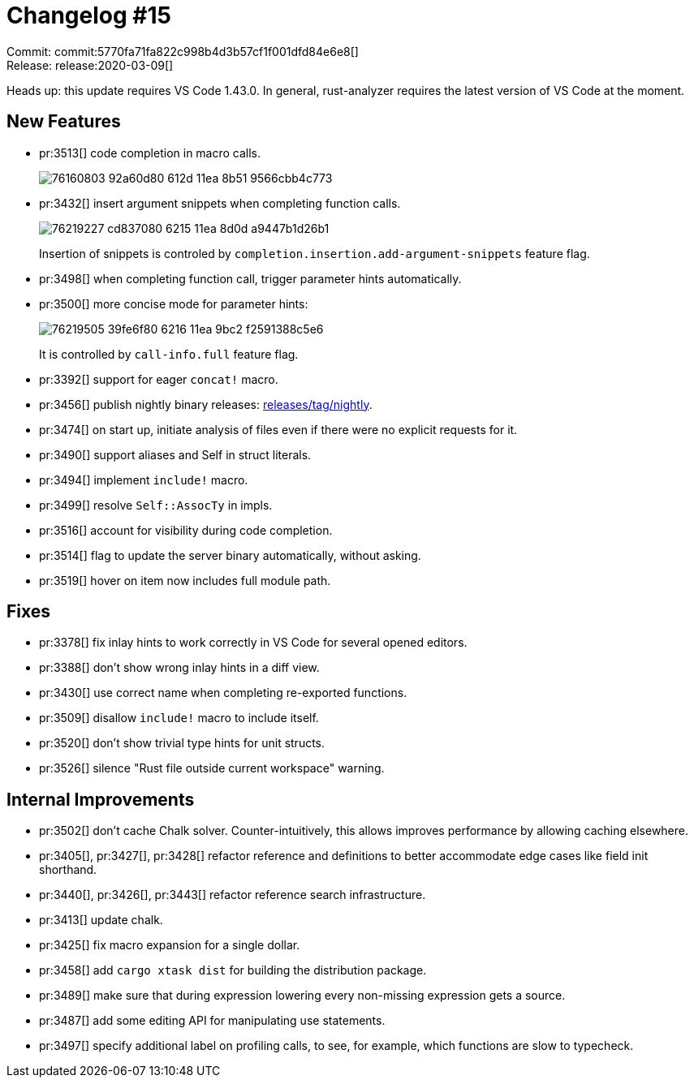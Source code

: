 = Changelog #15
:sectanchors:
:page-layout: post

Commit: commit:5770fa71fa822c998b4d3b57cf1f001dfd84e6e8[] +
Release: release:2020-03-09[]

Heads up: this update requires VS Code 1.43.0.
In general, rust-analyzer requires the latest version of VS Code at the moment.

== New Features

* pr:3513[] code completion in macro calls.
+
image::https://user-images.githubusercontent.com/906069/76160803-92a60d80-612d-11ea-8b51-9566cbb4c773.gif[]

* pr:3432[] insert argument snippets when completing function calls.
+
image::https://user-images.githubusercontent.com/1711539/76219227-cd837080-6215-11ea-8d0d-a9447b1d26b1.gif[]
+
Insertion of snippets is controled by `completion.insertion.add-argument-snippets` feature flag.

* pr:3498[] when completing function call, trigger parameter hints automatically.
* pr:3500[] more concise mode for parameter hints:
+
image::https://user-images.githubusercontent.com/1711539/76219505-39fe6f80-6216-11ea-9bc2-f2591388c5e6.png[]
+
It is controlled by `call-info.full` feature flag.

* pr:3392[] support for eager `concat!` macro.
* pr:3456[] publish nightly binary releases: https://github.com/rust-analyzer/rust-analyzer/releases/tag/nightly[releases/tag/nightly].
* pr:3474[] on start up, initiate analysis of files even if there were no explicit requests for it.
* pr:3490[] support aliases and Self in struct literals.
* pr:3494[] implement `include!` macro.
* pr:3499[] resolve `Self::AssocTy` in impls.
* pr:3516[] account for visibility during code completion.
* pr:3514[] flag to update the server binary automatically, without asking.
* pr:3519[] hover on item now includes full module path.

== Fixes

* pr:3378[] fix inlay hints to work correctly in VS Code for several opened editors.
* pr:3388[] don't show wrong inlay hints in a diff view.
* pr:3430[] use correct name when completing re-exported functions.
* pr:3509[] disallow `include!` macro to include itself.
* pr:3520[] don't show trivial type hints for unit structs.
* pr:3526[] silence "Rust file outside current workspace" warning.


== Internal Improvements

* pr:3502[] don't cache Chalk solver. Counter-intuitively, this allows improves performance by allowing caching elsewhere.
* pr:3405[], pr:3427[], pr:3428[] refactor reference and definitions to better accommodate edge cases like field init shorthand.
* pr:3440[], pr:3426[], pr:3443[] refactor reference search infrastructure.
* pr:3413[] update chalk.
* pr:3425[] fix macro expansion for a single dollar.
* pr:3458[] add `cargo xtask dist` for building the distribution package.
* pr:3489[] make sure that during expression lowering every non-missing expression gets a source.
* pr:3487[] add some editing API for manipulating use statements.
* pr:3497[] specify additional label on profiling calls, to see, for example, which functions are slow to typecheck.
